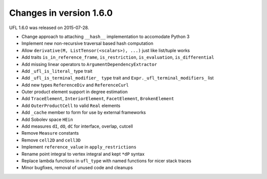 ========================
Changes in version 1.6.0
========================

UFL 1.6.0 was released on 2015-07-28.

- Change approach to attaching ``__hash__`` implementation to accomodate
  Python 3
- Implement new non-recursive traversal based hash computation
- Allow ``derivative(M, ListTensor(<scalars>), ...)`` just like list/tuple
  works
- Add traits ``is_in_reference_frame``, ``is_restriction``, ``is_evaluation``,
  ``is_differential``
- Add missing linear operators to ``ArgumentDependencyExtractor``
- Add ``_ufl_is_literal_`` type trait
- Add ``_ufl_is_terminal_modifier_ type`` trait and
  ``Expr._ufl_terminal_modifiers_`` list
- Add new types ``ReferenceDiv`` and ``ReferenceCurl``
- Outer product element support in degree estimation
- Add ``TraceElement``, ``InteriorElement``, ``FacetElement``,
  ``BrokenElement``
- Add ``OuterProductCell`` to valid ``Real`` elements
- Add ``_cache`` member to form for use by external frameworks
- Add Sobolev space ``HEin``
- Add measures ``dI``, ``dO``, ``dC`` for interface, overlap, cutcell
- Remove ``Measure`` constants
- Remove ``cell2D`` and ``cell3D``
- Implement ``reference_value`` in ``apply_restrictions``
- Rename point integral to vertex integral and kept ``*dP`` syntax
- Replace lambda functions in ``ufl_type`` with named functions for
  nicer stack traces
- Minor bugfixes, removal of unused code and cleanups
